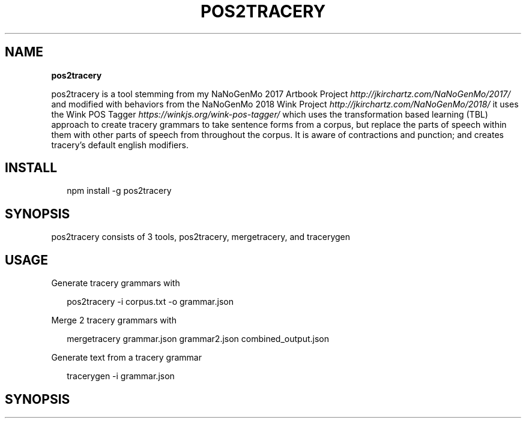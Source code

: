 .TH "POS2TRACERY" "1" "October 2019" "v1.0.0" "POS 2 Tracery Help"
.SH "NAME"
\fBpos2tracery\fR
.QP
.P
pos2tracery is a tool stemming from my
NaNoGenMo 2017 Artbook Project \fIhttp://jkirchartz\.com/NaNoGenMo/2017/\fR and
modified with behaviors from the NaNoGenMo 2018 Wink
Project \fIhttp://jkirchartz\.com/NaNoGenMo/2018/\fR it uses the Wink POS
Tagger \fIhttps://winkjs\.org/wink\-pos\-tagger/\fR which uses the transformation
based learning (TBL) approach to create tracery grammars to take sentence forms
from a corpus, but replace the parts of speech within them with other parts of
speech from throughout the corpus\. It is aware of contractions and punction;
and creates tracery's default english modifiers\.

.
.SH INSTALL
.P
.RS 2
.nf
npm install \-g pos2tracery
.fi
.RE
.SH SYNOPSIS
.QP
.P
pos2tracery consists of 3 tools, pos2tracery, mergetracery, and tracerygen

.
.SH USAGE
.P
Generate tracery grammars with
.P
.RS 2
.nf
pos2tracery \-i corpus\.txt \-o grammar\.json
.fi
.RE
.P
Merge 2 tracery grammars with
.P
.RS 2
.nf
mergetracery grammar\.json grammar2\.json combined_output\.json
.fi
.RE
.P
Generate text from a tracery grammar
.P
.RS 2
.nf
tracerygen \-i grammar\.json
.fi
.RE
.SH SYNOPSIS

